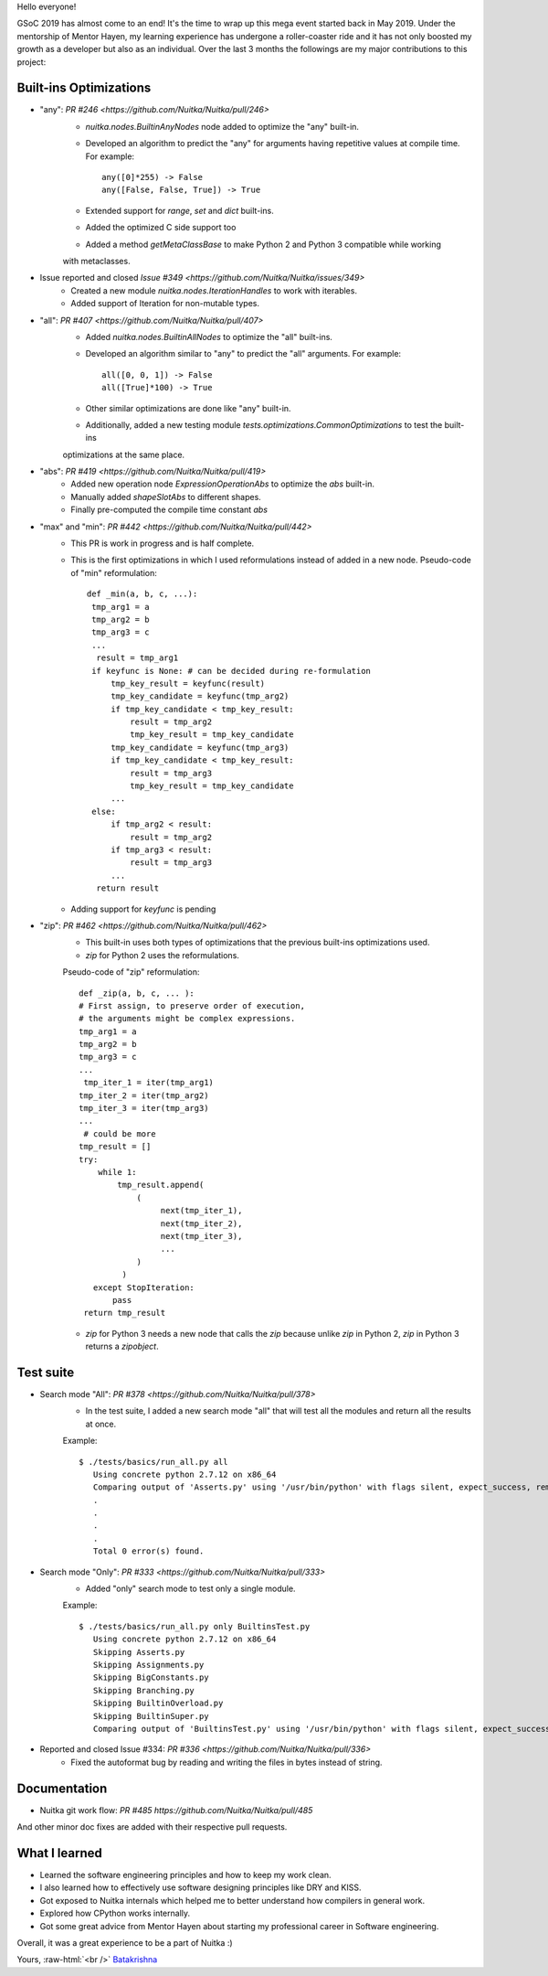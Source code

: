 Hello everyone!

GSoC 2019 has almost come to an end! It's the time to wrap up this mega event
started back in May 2019. Under the mentorship of Mentor Hayen, my learning
experience has undergone a roller-coaster ride and it has not only boosted my
growth as a developer but also as an individual. Over the last 3 months the
followings are my major contributions to this project:


Built-ins Optimizations
=======================

* "any": `PR #246 <https://github.com/Nuitka/Nuitka/pull/246>`
    * `nuitka.nodes.BuiltinAnyNodes` node added to optimize the "any" built-in.
    * Developed an algorithm to predict the "any" for arguments having repetitive values at compile time. 
      For example::
      
         any([0]*255) -> False
         any([False, False, True]) -> True
         
    * Extended support for `range`, `set` and `dict` built-ins.
    * Added the optimized C side support too
    * Added a method `getMetaClassBase` to make Python 2 and Python 3 compatible while working 
    with metaclasses.
         
* Issue reported and closed `Issue #349 <https://github.com/Nuitka/Nuitka/issues/349>`
    * Created a new module `nuitka.nodes.IterationHandles` to work with iterables.
    * Added support of Iteration for non-mutable types.

* "all": `PR #407 <https://github.com/Nuitka/Nuitka/pull/407>`
    * Added `nuitka.nodes.BuiltinAllNodes` to optimize the "all" built-ins.
    * Developed an algorithm similar to "any" to predict the "all" arguments.
      For example::
      
        all([0, 0, 1]) -> False
        all([True]*100) -> True
        
    * Other similar optimizations are done like "any" built-in.
    * Additionally, added a new testing module `tests.optimizations.CommonOptimizations` to test the built-ins
    optimizations at the same place.
      
* "abs": `PR #419 <https://github.com/Nuitka/Nuitka/pull/419>`
   * Added new operation node `ExpressionOperationAbs` to optimize the `abs` built-in.
   * Manually added `shapeSlotAbs` to different shapes.
   * Finally pre-computed the compile time constant `abs`

* "max" and "min": `PR #442 <https://github.com/Nuitka/Nuitka/pull/442>`
   * This PR is work in progress and is half complete.
   * This is the first optimizations in which I used reformulations instead of added in a new node.
     Pseudo-code of "min" reformulation::
     
       def _min(a, b, c, ...):
        tmp_arg1 = a
        tmp_arg2 = b
        tmp_arg3 = c
        ...
         result = tmp_arg1
        if keyfunc is None: # can be decided during re-formulation
            tmp_key_result = keyfunc(result)
            tmp_key_candidate = keyfunc(tmp_arg2)
            if tmp_key_candidate < tmp_key_result:
                result = tmp_arg2
                tmp_key_result = tmp_key_candidate
            tmp_key_candidate = keyfunc(tmp_arg3)
            if tmp_key_candidate < tmp_key_result:
                result = tmp_arg3
                tmp_key_result = tmp_key_candidate
            ...
        else:
            if tmp_arg2 < result:
                result = tmp_arg2
            if tmp_arg3 < result:
                result = tmp_arg3
            ...
         return result

   * Adding support for `keyfunc` is pending

* "zip": `PR #462 <https://github.com/Nuitka/Nuitka/pull/462>`
   * This built-in uses both types of optimizations that the previous built-ins optimizations used.
   * `zip` for Python 2 uses the reformulations.
   Pseudo-code of "zip" reformulation::
     
       def _zip(a, b, c, ... ):
       # First assign, to preserve order of execution,
       # the arguments might be complex expressions.
       tmp_arg1 = a
       tmp_arg2 = b
       tmp_arg3 = c
       ...
        tmp_iter_1 = iter(tmp_arg1)
       tmp_iter_2 = iter(tmp_arg2)
       tmp_iter_3 = iter(tmp_arg3)
       ...
        # could be more
       tmp_result = []
       try:
           while 1:
               tmp_result.append(
                   (
                        next(tmp_iter_1),
                        next(tmp_iter_2),
                        next(tmp_iter_3),
                        ...
                   )
                )
          except StopIteration:
              pass
        return tmp_result
        
   * `zip` for Python 3 needs a new node that calls the `zip` because unlike `zip` in Python 2, `zip` in Python 3 returns a    `zipobject`.     

Test suite
==========

* Search mode "All": `PR #378 <https://github.com/Nuitka/Nuitka/pull/378>`
   * In the test suite, I added a new search mode "all" that will test all the modules and return all the results at once.
   Example::
      
      $ ./tests/basics/run_all.py all
         Using concrete python 2.7.12 on x86_64
         Comparing output of 'Asserts.py' using '/usr/bin/python' with flags silent, expect_success, remove_output,     recurse_all, original_file, cpython_cache, plugin_enable:pylint-warnings ...
         .
         .
         .
         .
         Total 0 error(s) found.

   
   
* Search mode "Only": `PR #333 <https://github.com/Nuitka/Nuitka/pull/333>`
   * Added "only" search mode to test only a single module.
   Example::
   
      $ ./tests/basics/run_all.py only BuiltinsTest.py
         Using concrete python 2.7.12 on x86_64
         Skipping Asserts.py
         Skipping Assignments.py
         Skipping BigConstants.py
         Skipping Branching.py
         Skipping BuiltinOverload.py
         Skipping BuiltinSuper.py
         Comparing output of 'BuiltinsTest.py' using '/usr/bin/python' with flags silent, expect_success, remove_output, recurse_all, original_file, cpython_cache, plugin_enable:pylint-warnings ...

   
* Reported and closed Issue #334: `PR #336 <https://github.com/Nuitka/Nuitka/pull/336>`
   * Fixed the autoformat bug by reading and writing the files in bytes instead of string.

Documentation
=============
* Nuitka git work flow: `PR #485 https://github.com/Nuitka/Nuitka/pull/485`

And other minor doc fixes are added with their respective pull requests.

What I learned
==============
* Learned the software engineering principles and how to keep my work clean.
* I also learned how to effectively use software designing principles like DRY and KISS.
* Got exposed to Nuitka internals which helped me to better understand how compilers in general work.
* Explored how CPython works internally.
* Got some great advice from Mentor Hayen about starting my professional career in Software engineering.

Overall, it was a great experience to be a part of Nuitka :) 

Yours, :raw-html:`<br />`
`Batakrishna <https://bksahu.github.io>`__
